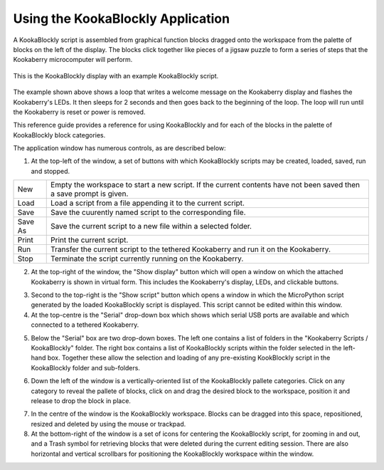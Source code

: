 Using the KookaBlockly Application
==================================

A KookaBlockly script is assembled from graphical function blocks dragged onto the workspace from the palette of blocks on the left of the display.  The blocks click together like pieces of a jigsaw puzzle to form a series of steps that the Kookaberry microcomputer will perform.

.. figure:: images/kblockly-welcome-script.png
   :width: 80%
   :align: center
   :alt: KookaBlockly Canvas

   This is the KookaBlockly display with an example KookaBlockly script. 

The example shown above shows a loop that writes a welcome message on the Kookaberry display and flashes the Kookaberry's LEDs.  It then sleeps for 2 seconds and then goes back to the beginning of the loop.  The loop will run until the Kookaberry is reset or power is removed.

This reference guide provides a reference for using KookaBlockly and for each of the blocks in the palette of KookaBlockly block categories.

The application window has numerous controls, as are described below:

1. At the top-left of the window, a set of buttons with which KookaBlockly scripts may be created, loaded, saved, run and stopped.


.. image:: images/script-control-buttons.png
   :width: 500
   :align: center

+-------+-------------------------------------------------------------------------------------------------------------------+
|New    |Empty the workspace to start a new script. If the current contents have not been saved then a save prompt is given.|
+-------+-------------------------------------------------------------------------------------------------------------------+
|Load   |Load a script from a file appending it to the current script.                                                      |
+-------+-------------------------------------------------------------------------------------------------------------------+
|Save   |Save the cuurently named script to the corresponding file.                                                         |
+-------+-------------------------------------------------------------------------------------------------------------------+
|Save As|Save the current script to a new file within a selected folder.                                                    |
+-------+-------------------------------------------------------------------------------------------------------------------+
|Print  |Print the current script.                                                                                          |
+-------+-------------------------------------------------------------------------------------------------------------------+
|Run    |Transfer the current script to the tethered Kookaberry and run it on the Kookaberry.                               |
+-------+-------------------------------------------------------------------------------------------------------------------+
|Stop   |Terminate the script currently running on the Kookaberry.                                                          |
+-------+-------------------------------------------------------------------------------------------------------------------+

2. At the top-right of the window, the "Show display" button which will open a window on which the attached Kookaberry is shown in virtual form.  This includes the Kookaberry's display, LEDs, and clickable buttons.


.. image:: images/show-script-display-buttons.png
   :width: 250
   :align: center



3. Second to the top-right is the "Show script" button which opens a window in which the MicroPython script generated by the loaded KookaBlockly script is displayed.  This script cannot be edited within this window.

4. At the top-centre is the "Serial" drop-down box which shows which serial USB ports are available and which connected to a tethered Kookaberry.


.. image:: images/serial-dropdown.png
   :width: 300
   :align: center



5. Below the "Serial" box are two drop-down boxes.  The left one contains a list of folders in the "Kookaberry Scripts / KookaBlockly" folder.  The right box contains a list of KookaBlockly scripts within the folder selected in the left-hand box.  Together these allow the selection and loading of any pre-existing KookBlockly script in the KookaBlockly folder and sub-folders.


.. image:: images/scripts-dropdowns.png
   :width: 500
   :align: center



6. Down the left of the window is a vertically-oriented list of the KookaBlockly pallete categories. Click on any category to reveal the pallete of blocks, click on and drag the desired block to the workspace, position it and release to drop the block in place.


.. image:: images/blocks-palette.png
   :width: 100
   :align: center



7. In the centre of the window is the KookaBlockly workspace.  Blocks can be dragged into this space, repositioned, resized and deleted by using the mouse or trackpad.

8. At the bottom-right of the window is a set of icons for centering the KookaBlockly script, for zooming in and out, and a Trash symbol for retrieving blocks that were deleted during the current editing session.  There are also horizontal and vertical scrollbars for positioning the KookaBlockly workspace within the window.


.. image:: images/workspace-zoom-trash-scrollbars.png
   :width: 400
   :align: center


 